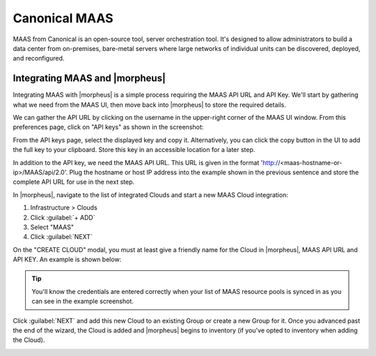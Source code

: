 Canonical MAAS
--------------

MAAS from Canonical is an open-source tool, server orchestration tool. It's designed to allow administrators to build a data center from on-premises, bare-metal servers where large networks of individual units can be discovered, deployed, and reconfigured.

Integrating MAAS and |morpheus|
^^^^^^^^^^^^^^^^^^^^^^^^^^^^^^^

Integrating MAAS with |morpheus| is a simple process requiring the MAAS API URL and API Key. We'll start by gathering what we need from the MAAS UI, then move back into |morpheus| to store the required details.

We can gather the API URL by clicking on the username in the upper-right corner of the MAAS UI window. From this preferences page, click on "API keys" as shown in the screenshot:

.. image:: /images/integration_guides/clouds/maas/1prefPage.png

From the API keys page, select the displayed key and copy it. Alternatively, you can click the copy button in the UI to add the full key to your clipboard. Store this key in an accessible location for a later step.

.. image:: /images/integration_guides/clouds/maas/2maasApi.png

In addition to the API key, we need the MAAS API URL. This URL is given in the format 'http://<maas-hostname-or-ip>/MAAS/api/2.0'. Plug the hostname or host IP address into the example shown in the previous sentence and store the complete API URL for use in the next step.

In |morpheus|, navigate to the list of integrated Clouds and start a new MAAS Cloud integration:

#. Infrastructure > Clouds
#. Click :guilabel:`+ ADD`
#. Select "MAAS"
#. Click :guilabel:`NEXT`

On the "CREATE CLOUD" modal, you must at least give a friendly name for the Cloud in |morpheus|, MAAS API URL and API KEY. An example is shown below:

.. image:: /images/integration_guides/clouds/maas/3createCloud.png

.. TIP:: You'll know the credentials are entered correctly when your list of MAAS resource pools is synced in as you can see in the example screenshot.

Click :guilabel:`NEXT` and add this new Cloud to an existing Group or create a new Group for it. Once you advanced past the end of the wizard, the Cloud is added and |morpheus| begins to inventory (if you've opted to inventory when adding the Cloud).

.. image:: /images/integration_guides/clouds/maas/4cloudDetail.png
